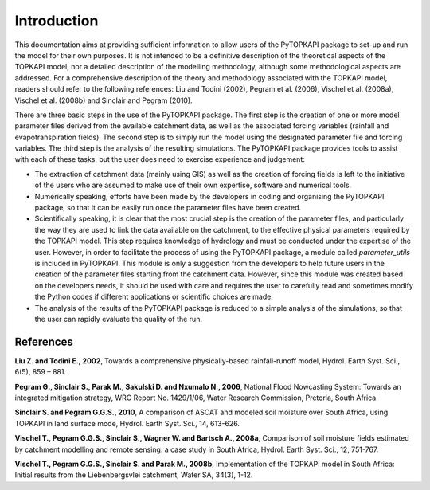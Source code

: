 ============
Introduction
============

This documentation aims at providing sufficient information to allow
users of the PyTOPKAPI package to set-up and run the model for their
own purposes. It is not intended to be a definitive description of the
theoretical aspects of the TOPKAPI model, nor a detailed description
of the modelling methodology, although some methodological aspects are
addressed. For a comprehensive description of the theory and
methodology associated with the TOPKAPI model, readers should refer to
the following references: Liu and Todini (2002), Pegram et al. (2006),
Vischel et al. (2008a), Vischel et al. (2008b) and Sinclair and Pegram
(2010).

There are three basic steps in the use of the PyTOPKAPI package. The
first step is the creation of one or more model parameter files
derived from the available catchment data, as well as the associated
forcing variables (rainfall and evapotranspiration fields). The second
step is to simply run the model using the designated parameter file
and forcing variables. The third step is the analysis of the resulting
simulations. The PyTOPKAPI package provides tools to assist with each
of these tasks, but the user does need to exercise experience and
judgement:

* The extraction of catchment data (mainly using GIS) as well as the
  creation of forcing fields is left to the initiative of the users
  who are assumed to make use of their own expertise, software and
  numerical tools.

* Numerically speaking, efforts have been made by the developers in
  coding and organising the PyTOPKAPI package, so that it can be
  easily run once the parameter files have been created.

* Scientifically speaking, it is clear that the most crucial step is
  the creation of the parameter files, and particularly the way they
  are used to link the data available on the catchment, to the
  effective physical parameters required by the TOPKAPI model. This
  step requires knowledge of hydrology and must be conducted under the
  expertise of the user. However, in order to facilitate the process
  of using the PyTOPKAPI package, a module called `parameter_utils` is
  included in PyTOPKAPI. This module is only a suggestion from the
  developers to help future users in the creation of the parameter
  files starting from the catchment data. However, since this module
  was created based on the developers needs, it should be used with
  care and requires the user to carefully read and sometimes modify
  the Python codes if different applications or scientific choices are
  made.

* The analysis of the results of the PyTOPKAPI package is reduced to a
  simple analysis of the simulations, so that the user can rapidly
  evaluate the quality of the run.

References
----------

**Liu Z. and Todini E., 2002**, Towards a comprehensive physically-based
rainfall-runoff model, Hydrol. Earth Syst. Sci., 6(5), 859 – 881.

**Pegram G., Sinclair S., Parak M., Sakulski D. and Nxumalo N.,
2006**, National Flood Nowcasting System: Towards an integrated
mitigation strategy, WRC Report No. 1429/1/06, Water Research
Commission, Pretoria, South Africa.

**Sinclair S. and Pegram G.G.S., 2010**, A comparison of ASCAT and
modeled soil moisture over South Africa, using TOPKAPI in land surface
mode, Hydrol. Earth Syst. Sci., 14, 613-626.

**Vischel T., Pegram G.G.S., Sinclair S., Wagner W. and Bartsch A.,
2008a**, Comparison of soil moisture fields estimated by catchment
modelling and remote sensing: a case study in South Africa,
Hydrol. Earth Syst. Sci., 12, 751-767.

**Vischel T., Pegram G.G.S., Sinclair S.  and Parak M., 2008b**,
Implementation of the TOPKAPI model in South Africa: Initial results
from the Liebenbergsvlei catchment, Water SA, 34(3), 1-12.
